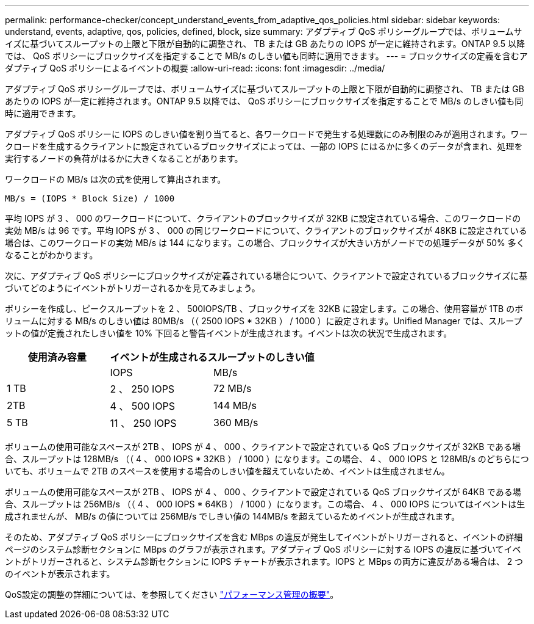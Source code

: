 ---
permalink: performance-checker/concept_understand_events_from_adaptive_qos_policies.html 
sidebar: sidebar 
keywords: understand, events, adaptive, qos, policies, defined, block, size 
summary: アダプティブ QoS ポリシーグループでは、ボリュームサイズに基づいてスループットの上限と下限が自動的に調整され、 TB または GB あたりの IOPS が一定に維持されます。ONTAP 9.5 以降では、 QoS ポリシーにブロックサイズを指定することで MB/s のしきい値も同時に適用できます。 
---
= ブロックサイズの定義を含むアダプティブ QoS ポリシーによるイベントの概要
:allow-uri-read: 
:icons: font
:imagesdir: ../media/


[role="lead"]
アダプティブ QoS ポリシーグループでは、ボリュームサイズに基づいてスループットの上限と下限が自動的に調整され、 TB または GB あたりの IOPS が一定に維持されます。ONTAP 9.5 以降では、 QoS ポリシーにブロックサイズを指定することで MB/s のしきい値も同時に適用できます。

アダプティブ QoS ポリシーに IOPS のしきい値を割り当てると、各ワークロードで発生する処理数にのみ制限のみが適用されます。ワークロードを生成するクライアントに設定されているブロックサイズによっては、一部の IOPS にはるかに多くのデータが含まれ、処理を実行するノードの負荷がはるかに大きくなることがあります。

ワークロードの MB/s は次の式を使用して算出されます。

[listing]
----
MB/s = (IOPS * Block Size) / 1000
----
平均 IOPS が 3 、 000 のワークロードについて、クライアントのブロックサイズが 32KB に設定されている場合、このワークロードの実効 MB/s は 96 です。平均 IOPS が 3 、 000 の同じワークロードについて、クライアントのブロックサイズが 48KB に設定されている場合は、このワークロードの実効 MB/s は 144 になります。この場合、ブロックサイズが大きい方がノードでの処理データが 50% 多くなることがわかります。

次に、アダプティブ QoS ポリシーにブロックサイズが定義されている場合について、クライアントで設定されているブロックサイズに基づいてどのようにイベントがトリガーされるかを見てみましょう。

ポリシーを作成し、ピークスループットを 2 、 500IOPS/TB 、ブロックサイズを 32KB に設定します。この場合、使用容量が 1TB のボリュームに対する MB/s のしきい値は 80MB/s （（ 2500 IOPS * 32KB ） / 1000 ）に設定されます。Unified Manager では、スループットの値が定義されたしきい値を 10% 下回ると警告イベントが生成されます。イベントは次の状況で生成されます。

|===
| 使用済み容量 2+| イベントが生成されるスループットのしきい値 


|  | IOPS | MB/s 


 a| 
1 TB
 a| 
2 、 250 IOPS
 a| 
72 MB/s



 a| 
2TB
 a| 
4 、 500 IOPS
 a| 
144 MB/s



 a| 
5 TB
 a| 
11 、 250 IOPS
 a| 
360 MB/s

|===
ボリュームの使用可能なスペースが 2TB 、 IOPS が 4 、 000 、クライアントで設定されている QoS ブロックサイズが 32KB である場合、スループットは 128MB/s （（ 4 、 000 IOPS * 32KB ） / 1000 ）になります。この場合、 4 、 000 IOPS と 128MB/s のどちらについても、ボリュームで 2TB のスペースを使用する場合のしきい値を超えていないため、イベントは生成されません。

ボリュームの使用可能なスペースが 2TB 、 IOPS が 4 、 000 、クライアントで設定されている QoS ブロックサイズが 64KB である場合、スループットは 256MB/s （（ 4 、 000 IOPS * 64KB ） / 1000 ）になります。この場合、 4 、 000 IOPS についてはイベントは生成されませんが、 MB/s の値については 256MB/s でしきい値の 144MB/s を超えているためイベントが生成されます。

そのため、アダプティブ QoS ポリシーにブロックサイズを含む MBps の違反が発生してイベントがトリガーされると、イベントの詳細ページのシステム診断セクションに MBps のグラフが表示されます。アダプティブ QoS ポリシーに対する IOPS の違反に基づいてイベントがトリガーされると、システム診断セクションに IOPS チャートが表示されます。IOPS と MBps の両方に違反がある場合は、 2 つのイベントが表示されます。

QoS設定の調整の詳細については、を参照してください https://docs.netapp.com/us-en/ontap/performance-admin/index.html["パフォーマンス管理の概要"]。
